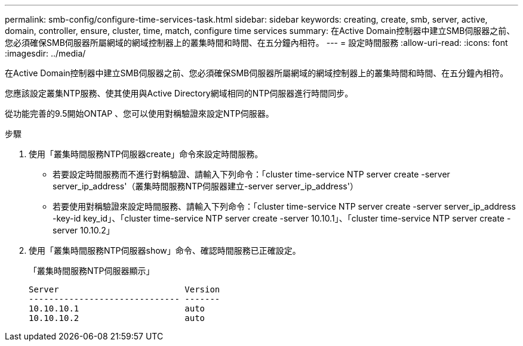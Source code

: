 ---
permalink: smb-config/configure-time-services-task.html 
sidebar: sidebar 
keywords: creating, create, smb, server, active, domain, controller, ensure, cluster, time, match, configure time services 
summary: 在Active Domain控制器中建立SMB伺服器之前、您必須確保SMB伺服器所屬網域的網域控制器上的叢集時間和時間、在五分鐘內相符。 
---
= 設定時間服務
:allow-uri-read: 
:icons: font
:imagesdir: ../media/


[role="lead"]
在Active Domain控制器中建立SMB伺服器之前、您必須確保SMB伺服器所屬網域的網域控制器上的叢集時間和時間、在五分鐘內相符。

您應該設定叢集NTP服務、使其使用與Active Directory網域相同的NTP伺服器進行時間同步。

從功能完善的9.5開始ONTAP 、您可以使用對稱驗證來設定NTP伺服器。

.步驟
. 使用「叢集時間服務NTP伺服器create」命令來設定時間服務。
+
** 若要設定時間服務而不進行對稱驗證、請輸入下列命令：「cluster time-service NTP server create -server server_ip_address'（叢集時間服務NTP伺服器建立-server server_ip_address'）
** 若要使用對稱驗證來設定時間服務、請輸入下列命令：「cluster time-service NTP server create -server server_ip_address -key-id key_id」、「cluster time-service NTP server create -server 10.10.1」、「cluster time-service NTP server create -server 10.10.2」


. 使用「叢集時間服務NTP伺服器show」命令、確認時間服務已正確設定。
+
「叢集時間服務NTP伺服器顯示」

+
[listing]
----

Server                         Version
------------------------------ -------
10.10.10.1                     auto
10.10.10.2                     auto
----

